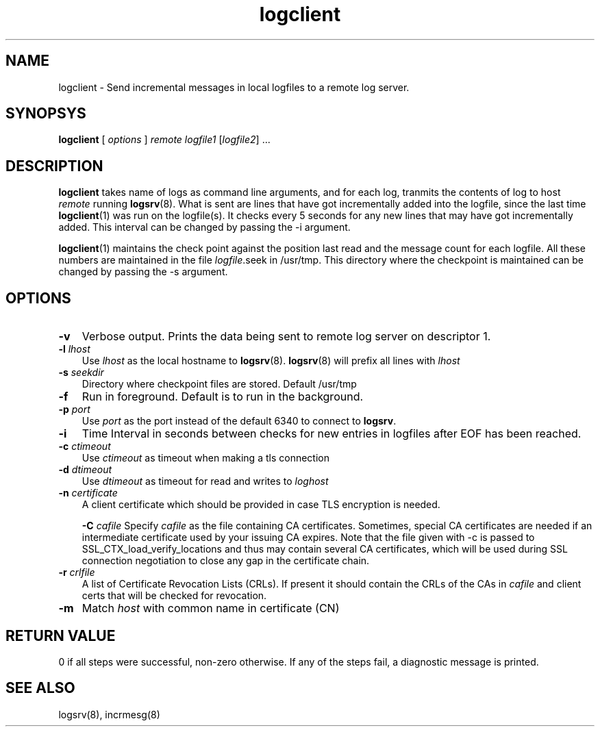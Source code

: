 .\" vim: tw=75
.LL 8i
.TH logclient 1
.SH NAME
logclient \- Send incremental messages in local logfiles to a remote log
server.

.SH SYNOPSYS
\fBlogclient\fR [ \fIoptions\fR ] \fIremote\fR
\fIlogfile1\fR [\fIlogfile2\fR] ...

.SH DESCRIPTION
.PP
\fBlogclient\fR takes name of logs as command line arguments, and for
each log, tranmits the contents of log to host \fIremote\fR running
\fBlogsrv\fR(8). What is sent are lines that have got incrementally added
into the logfile, since the last time \fBlogclient\fR(1) was run on the
logfile(s). It checks every 5 seconds for any new lines that may have got
incrementally added. This interval can be changed by passing the -i
argument.

\fBlogclient\fR(1) maintains the check point against the position last read
and the message count for each logfile. All these numbers are maintained in
the file \fIlogfile\fR.seek in /usr/tmp. This directory where the
checkpoint is maintained can be changed by passing the -s argument.

.SH OPTIONS
.TP 3
\fB\-v\fR
Verbose output. Prints the data being sent to remote log server on
descriptor 1.

.TP
\fB\-l\fR \fIlhost\fR
Use \fIlhost\fR as the local hostname to \fBlogsrv\fR(8). \fBlogsrv\fR(8)
will prefix all lines with \fIlhost\fR

.TP
\fB\-s\fR \fIseekdir\fR
Directory where checkpoint files are stored. Default /usr/tmp

.TP
\fB\-f\fR
Run in foreground. Default is to run in the background.

.TP
\fB\-p\fR \fIport\fR
Use \fIport\fR as the port instead of the default 6340 to connect to
\fBlogsrv\fR.

.TP
\fB\-i\fR
Time Interval in seconds between checks for new entries in logfiles after
EOF has been reached.

.TP
\fB\-c\fR \fIctimeout\fR
Use \fIctimeout\fR as timeout when making a tls connection

.TP
\fB\-d\fR \fIdtimeout\fR
Use \fIdtimeout\fR as timeout for read and writes to \fIloghost\fR

.TP
\fB\-n\fR \fIcertificate\fR
A client certificate which should be provided in  case  TLS  encryption  is
needed.

\fB\-C\fR \fIcafile\fR
Specify \fIcafile\fR as the file containing CA certificates. Sometimes,
special CA certificates are needed if an intermediate certificate used by
your issuing CA expires. Note that the file given with -c is passed to
SSL_CTX_load_verify_locations and thus may contain several CA certificates,
which will be used during SSL connection negotiation to close any gap in
the certificate chain.

.TP
\fB\-r\fR \fIcrlfile\fR
A list of Certificate Revocation Lists (CRLs). If present it
should contain the CRLs of the CAs in \fIcafile\fR and client certs that
will be checked for revocation.

.TP
\fB\-m\fR
Match \fIhost\fR with common name in certificate (CN)

.SH RETURN VALUE
0 if all steps were successful, non-zero otherwise. If any of the steps
fail, a diagnostic message is printed.

.SH "SEE ALSO"
logsrv(8), incrmesg(8)
